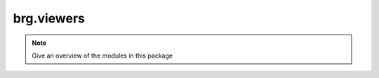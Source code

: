 .. _brg-viewers:

********************************************************************************
brg.viewers
********************************************************************************

.. note::

   Give an overview of the modules in this package

